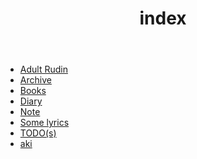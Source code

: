 #+TITLE: index

- [[file:adult_rudin.org][Adult Rudin]]
- [[file:archive.org][Archive]]
- [[file:books.org][Books]]
- [[file:diary.org][Diary]]
- [[file:note.org][Note]]
- [[file:lyrics.org][Some lyrics]]
- [[file:todo.org][TODO(s)]]
- [[file:aki.org][aki]]